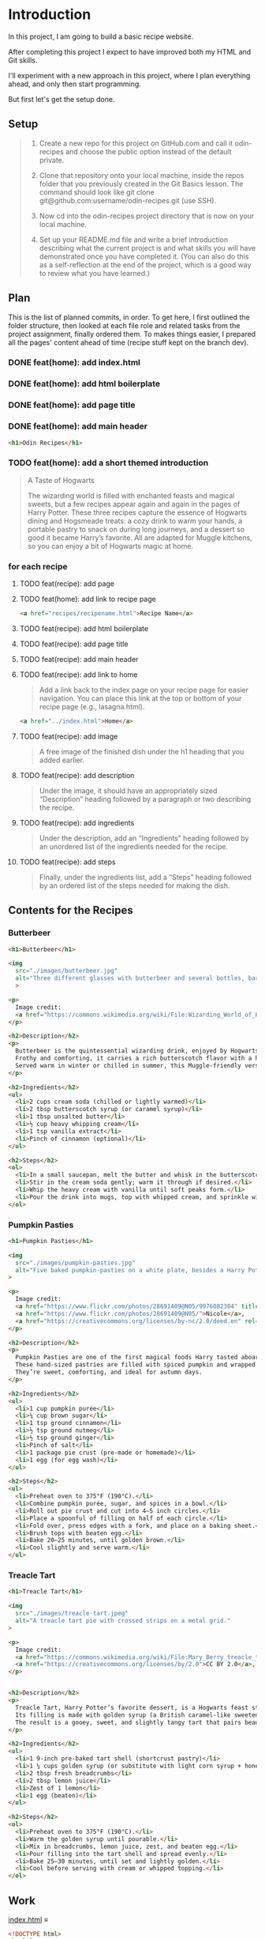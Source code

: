 # -*- auto-fill-function: nil; eval: (add-hook 'after-save-hook 'org-babel-tangle nil t); -*-

* Introduction
In this project, I am going to build a basic recipe website.

After completing this project I expect to have improved both my HTML and Git skills.

I'll experiment with a new approach in this project, where I plan everything ahead, and only then start programming.

But first let's get the setup done.

** Setup

#+begin_quote
1. Create a new repo for this project on GitHub.com and call it odin-recipes and choose the public option instead of the default private.

2. Clone that repository onto your local machine, inside the repos folder that you previously created in the Git Basics lesson. The command should look like git clone git@github.com:username/odin-recipes.git (use SSH).

3. Now cd into the odin-recipes project directory that is now on your local machine.

4. Set up your README.md file and write a brief introduction describing what the current project is and what skills you will have demonstrated once you have completed it. (You can also do this as a self-reflection at the end of the project, which is a good way to review what you have learned.)
#+end_quote

** Plan

This is the list of planned commits, in order.
To get here, I first outlined the folder structure, then looked at each file role and related tasks from the project assignment, finally ordered them.
To makes things easier, I prepared all the pages' content ahead of time (recipe stuff kept on the branch dev).

*** DONE feat(home): add index.html
*** DONE feat(home): add html boilerplate
*** DONE feat(home): add page title
*** DONE feat(home): add main header
#+begin_src html
<h1>Odin Recipes</h1>
#+end_src
*** TODO feat(home): add a short themed introduction
#+begin_quote
A Taste of Hogwarts

The wizarding world is filled with enchanted feasts and magical sweets, but a few recipes appear again and again in the pages of Harry Potter.
These three recipes capture the essence of Hogwarts dining and Hogsmeade treats: a cozy drink to warm your hands, a portable pastry to snack on during long journeys, and a dessert so good it became Harry’s favorite.
All are adapted for Muggle kitchens, so you can enjoy a bit of Hogwarts magic at home.
#+end_quote
*** for each recipe
**** TODO feat(recipe): add page
**** TODO feat(home): add link to recipe page
#+begin_src html
<a href="recipes/recipename.html">Recipe Name</a>
#+end_src
**** TODO feat(recipe): add html boilerplate
**** TODO feat(recipe): add page title
**** TODO feat(recipe): add main header
**** TODO feat(recipe): add link to home
#+begin_quote
Add a link back to the index page on your recipe page for easier navigation.
You can place this link at the top or bottom of your recipe page (e.g., lasagna.html).
#+end_quote

#+begin_src html
<a href="../index.html">Home</a>
#+end_src
**** TODO feat(recipe): add image
#+begin_quote
A free image of the finished dish under the h1 heading that you added earlier.
#+end_quote
**** TODO feat(recipe): add description
#+begin_quote
Under the image, it should have an appropriately sized “Description” heading followed by a paragraph or two describing the recipe.
#+end_quote
**** TODO feat(recipe): add ingredients
#+begin_quote
Under the description, add an “Ingredients” heading followed by an unordered list of the ingredients needed for the recipe.
#+end_quote
**** TODO feat(recipe): add steps
#+begin_quote
Finally, under the ingredients list, add a “Steps” heading followed by an ordered list of the steps needed for making the dish.
#+end_quote

** Contents for the Recipes

*** Butterbeer
#+begin_src html
<h1>Butterbeer</h1>

<img
  src="./images/butterbeer.jpg"
  alt="Three different glasses with butterbeer and several bottles, barrels, in a pub/tavern-like scenario."
  >

<p>
  Image credit:
  <a href="https://commons.wikimedia.org/wiki/File:Wizarding_World_of_Harry_Potter_-_Hog%27s_Head_pub_beverages_(5014156760).jpg">The Conmunity -  Pop Culture Geek from Los Angeles, CA, USA</a>, <a href="https://creativecommons.org/licenses/by/2.0">CC BY 2.0</a>, via Wikimedia Commons.
</p>

<h2>Description</h2>
<p>
  Butterbeer is the quintessential wizarding drink, enjoyed by Hogwarts students on trips to Hogsmeade.
  Frothy and comforting, it carries a rich butterscotch flavor with a hint of spice.
  Served warm in winter or chilled in summer, this Muggle-friendly version recreates the cozy feel without needing an enchanted barrel.
</p>

<h2>Ingredients</h2>
<ul>
  <li>2 cups cream soda (chilled or lightly warmed)</li>
  <li>2 tbsp butterscotch syrup (or caramel syrup)</li>
  <li>1 tbsp unsalted butter</li>
  <li>½ cup heavy whipping cream</li>
  <li>1 tsp vanilla extract</li>
  <li>Pinch of cinnamon (optional)</li>
</ul>

<h2>Steps</h2>
<ol>
  <li>In a small saucepan, melt the butter and whisk in the butterscotch syrup until smooth.</li>
  <li>Stir in the cream soda gently; warm it through if desired.</li>
  <li>Whip the heavy cream with vanilla until soft peaks form.</li>
  <li>Pour the drink into mugs, top with whipped cream, and sprinkle with cinnamon.</li>
</ol>
#+end_src
*** Pumpkin Pasties
#+begin_src html
<h1>Pumpkin Pasties</h1>

<img
  src="./images/pumpkin-pasties.jpg"
  alt="Five baked pumpkin-pasties on a white plate, besides a Harry Potter book."
>

<p>
  Image credit:
  <a href="https://www.flickr.com/photos/28691409@N05/9976082304" title="Harry Potter Food - Pumpkin Pasties IMG_0061">Harry Potter Food - Pumpkin Pasties IMG_0061</a> by
  <a href="https://www.flickr.com/photos/28691409@N05/">Nicole</a>,
  <a href="https://creativecommons.org/licenses/by-nc/2.0/deed.en" rel="license noopener noreferrer">CC BY-NC 2.0</a>
</p>

<h2>Description</h2>
<p>
  Pumpkin Pasties are one of the first magical foods Harry tasted aboard the Hogwarts Express.
  These hand-sized pastries are filled with spiced pumpkin and wrapped in a flaky crust, making them the wizarding world’s answer to portable pumpkin pie.
  They’re sweet, comforting, and ideal for autumn days.
</p>

<h2>Ingredients</h2>
<ul>
  <li>1 cup pumpkin purée</li>
  <li>¼ cup brown sugar</li>
  <li>1 tsp ground cinnamon</li>
  <li>½ tsp ground nutmeg</li>
  <li>½ tsp ground ginger</li>
  <li>Pinch of salt</li>
  <li>1 package pie crust (pre-made or homemade)</li>
  <li>1 egg (for egg wash)</li>
</ul>

<h2>Steps</h2>
<ul>
  <li>Preheat oven to 375°F (190°C).</li>
  <li>Combine pumpkin purée, sugar, and spices in a bowl.</li>
  <li>Roll out pie crust and cut into 4–5 inch circles.</li>
  <li>Place a spoonful of filling on half of each circle.</li>
  <li>Fold over, press edges with a fork, and place on a baking sheet.</li>
  <li>Brush tops with beaten egg.</li>
  <li>Bake 20–25 minutes, until golden brown.</li>
  <li>Cool slightly and serve warm.</li>
</ul>
#+end_src
*** Treacle Tart
#+begin_src html
<h1>Treacle Tart</h1>

<img
  src="./images/treacle-tart.jpeg"
  alt="A treacle tart pie with crossed strips on a metal grid."
>

<p>
  Image credit:
  <a href="https://commons.wikimedia.org/wiki/File:Mary_Berry_treacle_tart_(8131434026).jpg">Tony Hall from London, UK</a>,
  <a href="https://creativecommons.org/licenses/by/2.0">CC BY 2.0</a>, via Wikimedia Commons.
</p>


<h2>Description</h2>
<p>
  Treacle Tart, Harry Potter’s favorite dessert, is a Hogwarts feast staple.
  Its filling is made with golden syrup (a British caramel-like sweetener), fresh breadcrumbs, and lemon.
  The result is a gooey, sweet, and slightly tangy tart that pairs beautifully with cream.
</p>

<h2>Ingredients</h2>
<ul>
  <li>1 9-inch pre-baked tart shell (shortcrust pastry)</li>
  <li>1 ¼ cups golden syrup (or substitute with light corn syrup + honey)</li>
  <li>2 tbsp fresh breadcrumbs</li>
  <li>2 tbsp lemon juice</li>
  <li>Zest of 1 lemon</li>
  <li>1 egg (beaten)</li>
</ul>

<h2>Steps</h2>
<ol>
  <li>Preheat oven to 375°F (190°C).</li>
  <li>Warm the golden syrup until pourable.</li>
  <li>Mix in breadcrumbs, lemon juice, zest, and beaten egg.</li>
  <li>Pour filling into the tart shell and spread evenly.</li>
  <li>Bake 25–30 minutes, until set and lightly golden.</li>
  <li>Cool before serving with cream or whipped topping.</li>
</ol>
#+end_src
** Work

[[file:index.html][index.html]] ≡

#+begin_src html :tangle index.html
<!DOCTYPE html>
<html lang="en">
  <head>
    <meta charset="UTF-8">
    <title>Odin Recipes</title>
  </head>

  <body>
    <h1>Odin Recipes</h1>
  </body>
</html>
#+end_src
